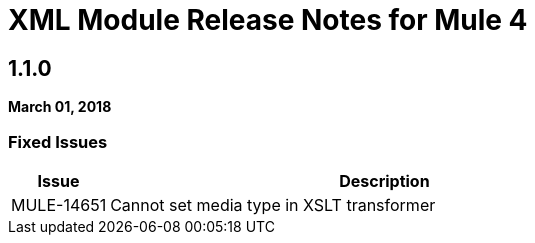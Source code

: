 // Product_Name Version number/date Release Notes
= XML Module Release Notes for Mule 4
:keywords: mule, XML, mmodule, release notes

== 1.1.0
*March 01, 2018*

=== Fixed Issues

[%header,cols="15a,85a"]
|===
|Issue |Description
// Fixed Issues
//
// -------------------------------
// - Enhancement Request Issues
// -------------------------------
| MULE-14651 | Cannot set media type in XSLT transformer
|===
